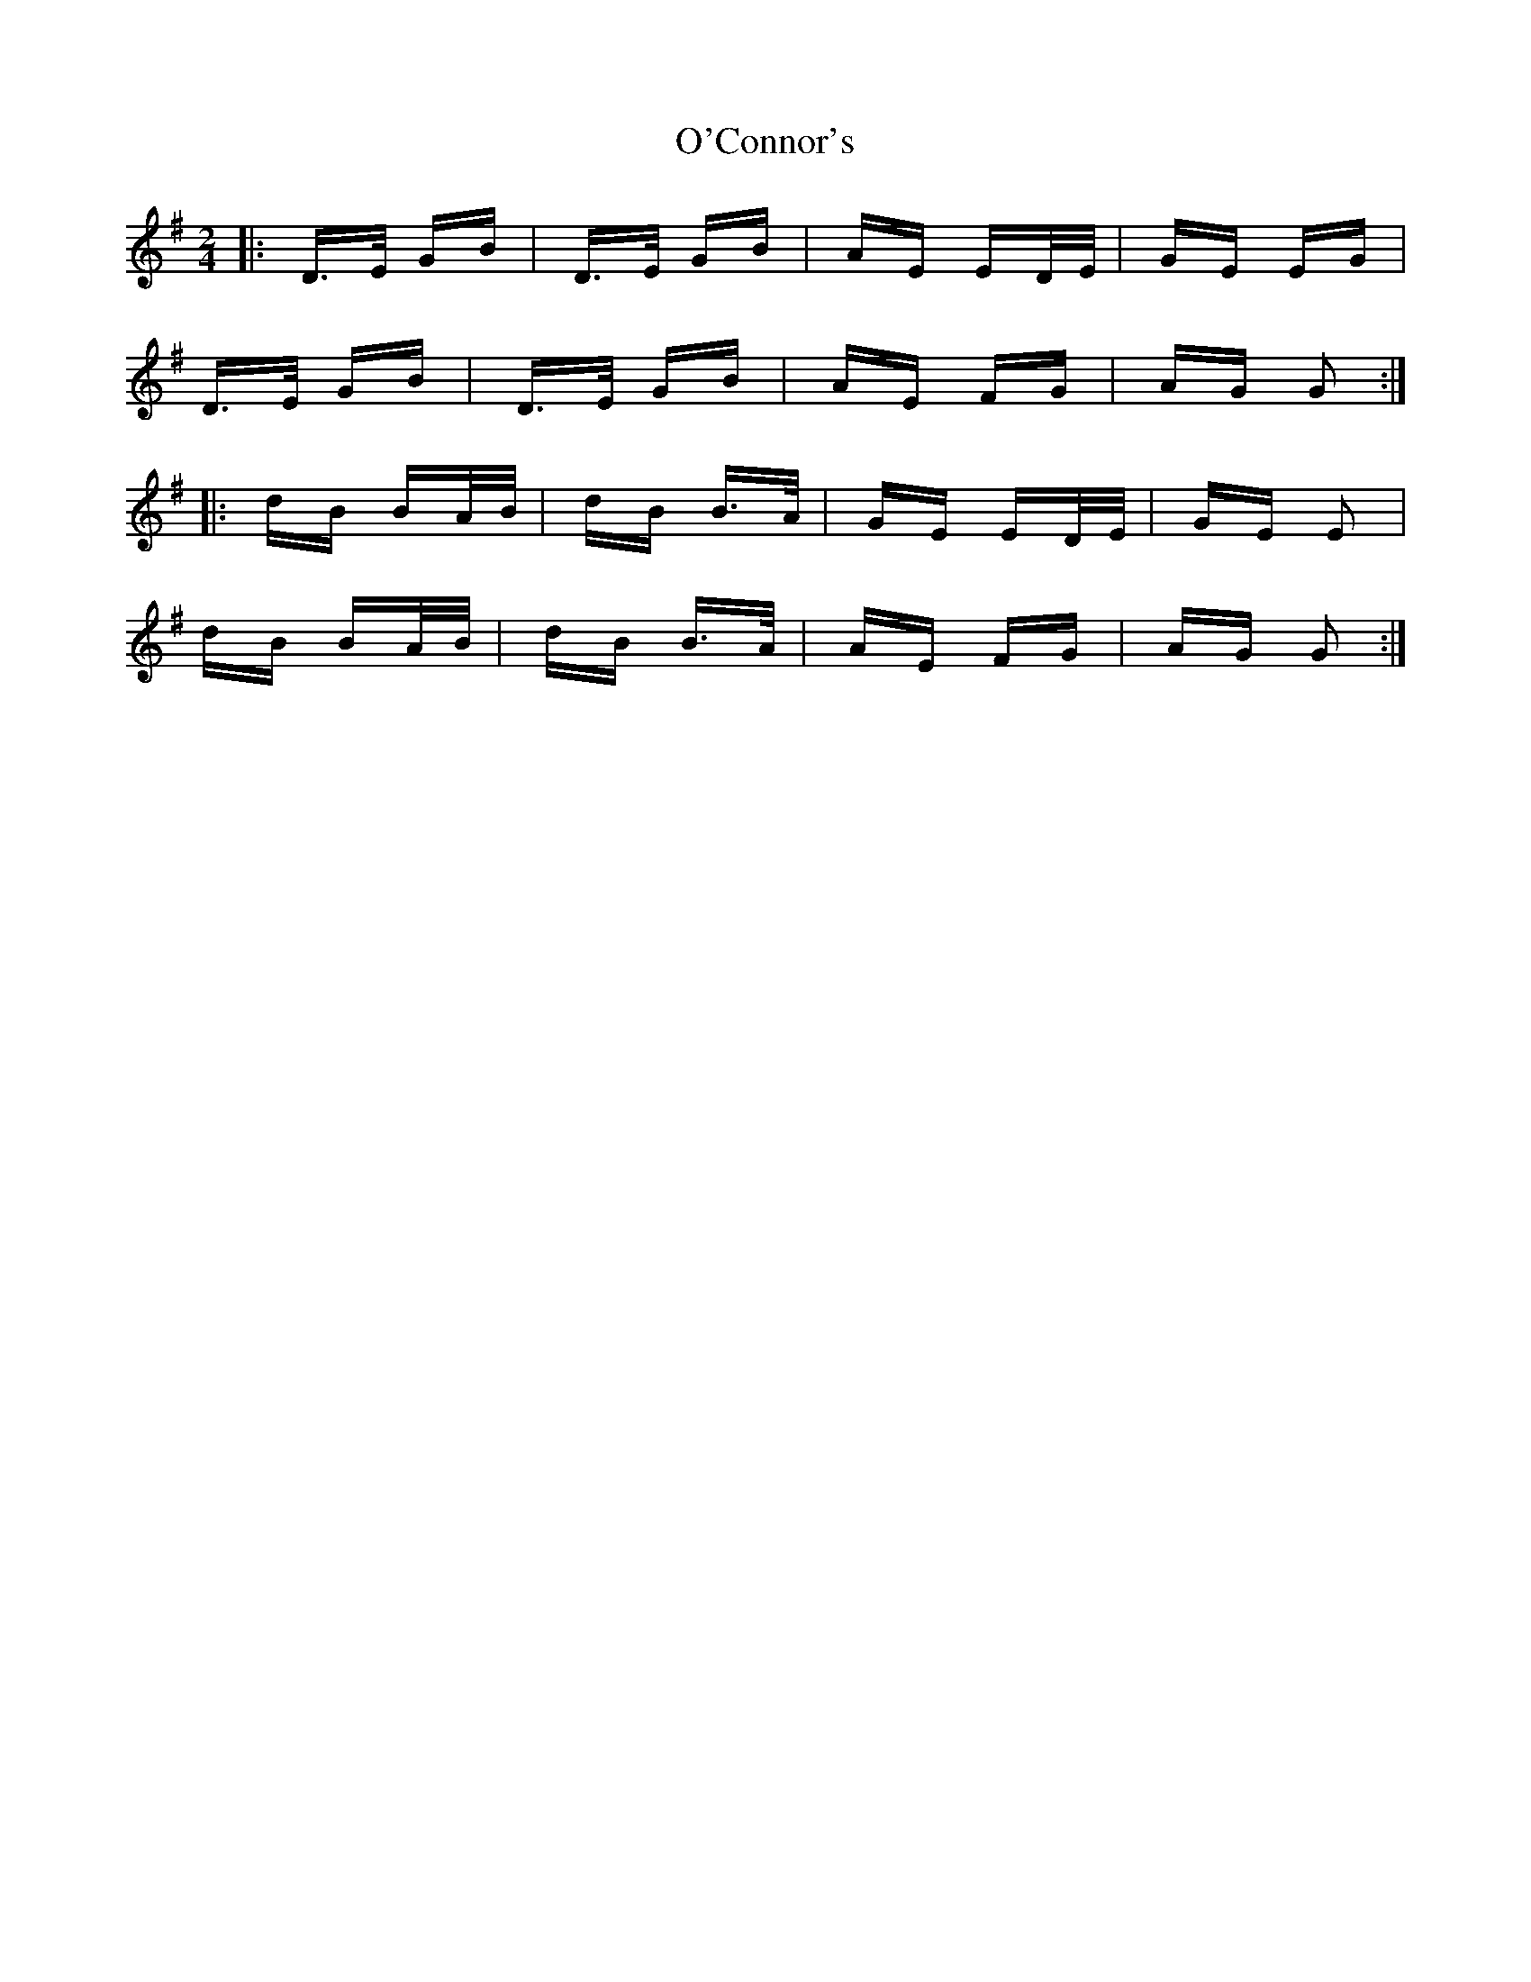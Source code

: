 X: 29824
T: O'Connor's
R: polka
M: 2/4
K: Gmajor
|:D>E GB|D>E GB|AE ED/E/|GE EG|
D>E GB|D>E GB|AE FG|AG G2:|
|:dB BA/B/|dB B>A|GE ED/E/|GE E2|
dB BA/B/|dB B>A|AE FG|AG G2:|

